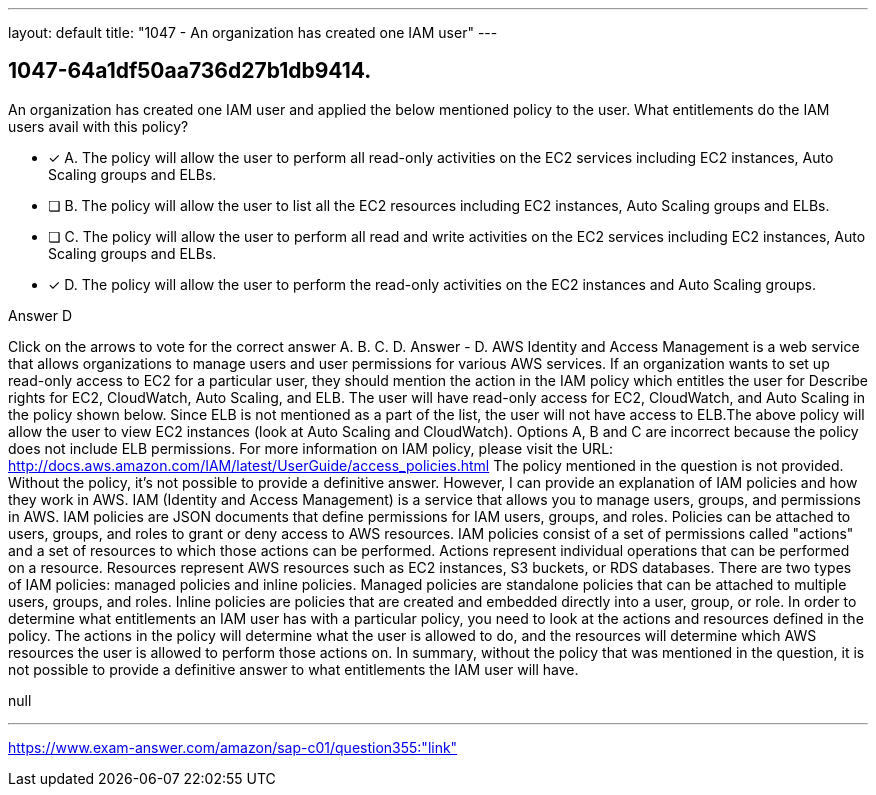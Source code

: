 ---
layout: default 
title: "1047 - An organization has created one IAM user"
---


[.question]
== 1047-64a1df50aa736d27b1db9414.


****

[.query]
--
An organization has created one IAM user and applied the below mentioned policy to the user.
What entitlements do the IAM users avail with this policy?


--

[.list]
--
* [*] A. The policy will allow the user to perform all read-only activities on the EC2 services including EC2 instances, Auto Scaling groups and ELBs.
* [ ] B. The policy will allow the user to list all the EC2 resources including EC2 instances, Auto Scaling groups and ELBs.
* [ ] C. The policy will allow the user to perform all read and write activities on the EC2 services including EC2 instances, Auto Scaling groups and ELBs.
* [*] D. The policy will allow the user to perform the read-only activities on the EC2 instances and Auto Scaling groups.

--
****

[.answer]
Answer  D

[.explanation]
--
Click on the arrows to vote for the correct answer
A.
B.
C.
D.
Answer - D.
AWS Identity and Access Management is a web service that allows organizations to manage users and user permissions for various AWS services.
If an organization wants to set up read-only access to EC2 for a particular user, they should mention the action in the IAM policy which entitles the user for Describe rights for EC2, CloudWatch, Auto Scaling, and ELB.
The user will have read-only access for EC2, CloudWatch, and Auto Scaling in the policy shown below.
Since ELB is not mentioned as a part of the list, the user will not have access to ELB.The above policy will allow the user to view EC2 instances (look at Auto Scaling and CloudWatch).
Options A, B and C are incorrect because the policy does not include ELB permissions.
For more information on IAM policy, please visit the URL:
http://docs.aws.amazon.com/IAM/latest/UserGuide/access_policies.html
The policy mentioned in the question is not provided. Without the policy, it's not possible to provide a definitive answer. However, I can provide an explanation of IAM policies and how they work in AWS.
IAM (Identity and Access Management) is a service that allows you to manage users, groups, and permissions in AWS. IAM policies are JSON documents that define permissions for IAM users, groups, and roles. Policies can be attached to users, groups, and roles to grant or deny access to AWS resources.
IAM policies consist of a set of permissions called "actions" and a set of resources to which those actions can be performed. Actions represent individual operations that can be performed on a resource. Resources represent AWS resources such as EC2 instances, S3 buckets, or RDS databases.
There are two types of IAM policies: managed policies and inline policies. Managed policies are standalone policies that can be attached to multiple users, groups, and roles. Inline policies are policies that are created and embedded directly into a user, group, or role.
In order to determine what entitlements an IAM user has with a particular policy, you need to look at the actions and resources defined in the policy. The actions in the policy will determine what the user is allowed to do, and the resources will determine which AWS resources the user is allowed to perform those actions on.
In summary, without the policy that was mentioned in the question, it is not possible to provide a definitive answer to what entitlements the IAM user will have.
--

[.ka]
null

'''



https://www.exam-answer.com/amazon/sap-c01/question355:"link"


